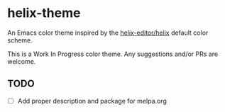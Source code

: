 * helix-theme
An Emacs color theme inspired by the [[https://github.com/helix-editor/helix][helix-editor/helix]] default color scheme.

This is a Work In Progress color theme. Any suggestions and/or PRs are welcome.

** TODO
- [ ] Add proper description and package for melpa.org


[[./img/img01.png]]
